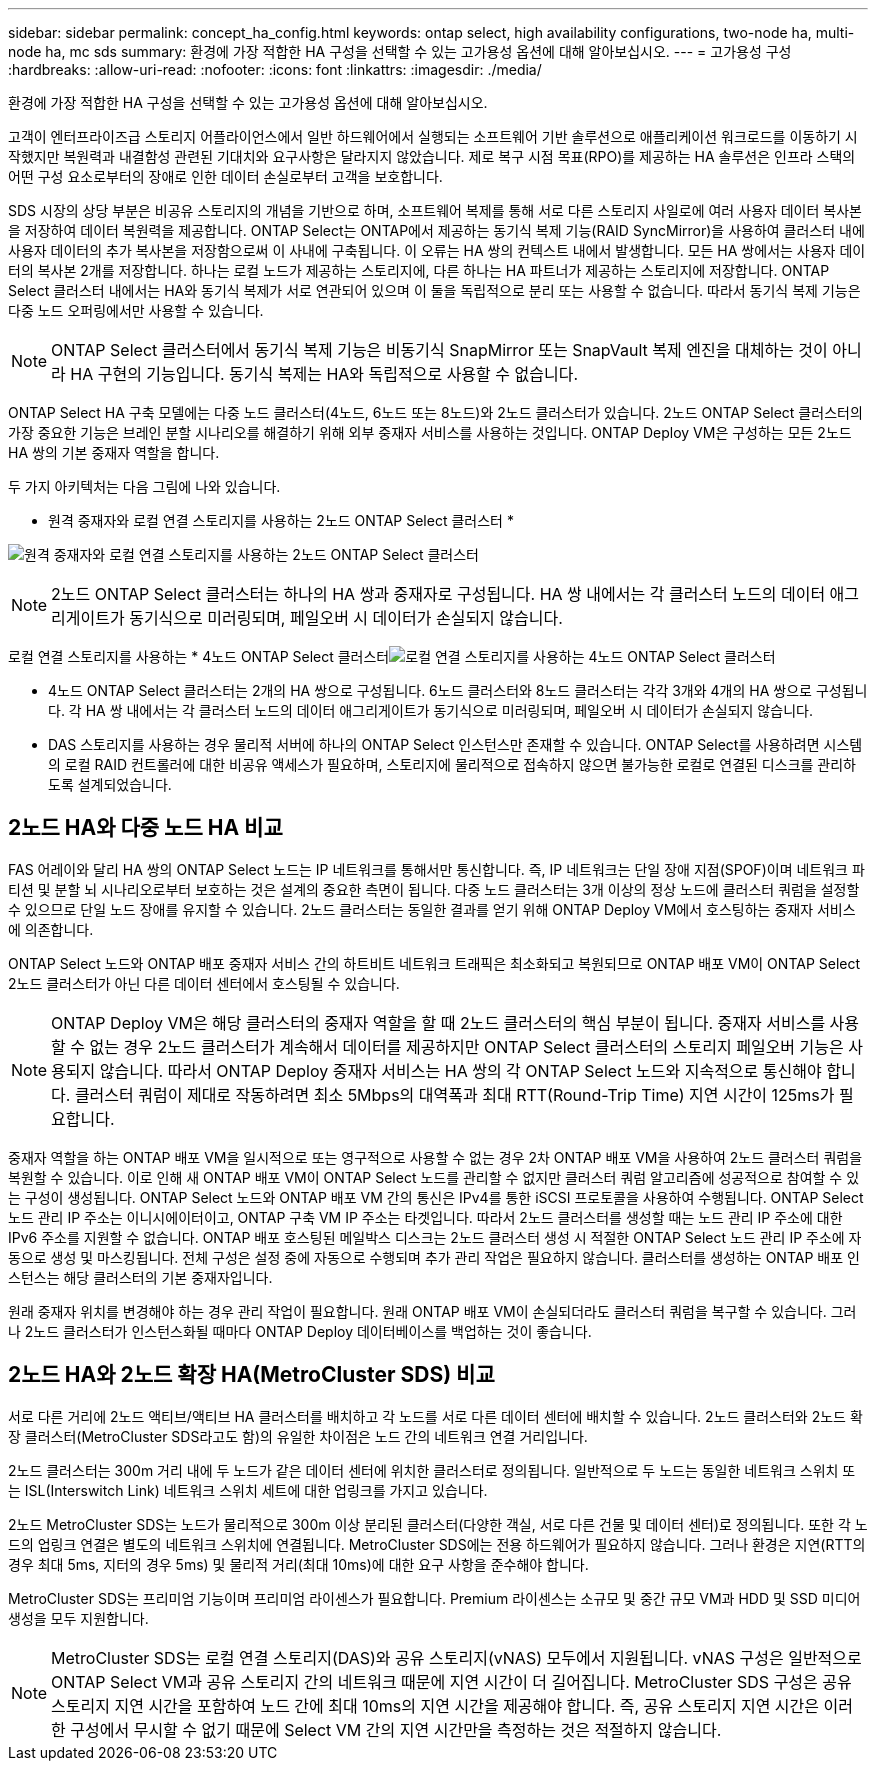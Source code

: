 ---
sidebar: sidebar 
permalink: concept_ha_config.html 
keywords: ontap select, high availability configurations, two-node ha, multi-node ha, mc sds 
summary: 환경에 가장 적합한 HA 구성을 선택할 수 있는 고가용성 옵션에 대해 알아보십시오. 
---
= 고가용성 구성
:hardbreaks:
:allow-uri-read: 
:nofooter: 
:icons: font
:linkattrs: 
:imagesdir: ./media/


[role="lead"]
환경에 가장 적합한 HA 구성을 선택할 수 있는 고가용성 옵션에 대해 알아보십시오.

고객이 엔터프라이즈급 스토리지 어플라이언스에서 일반 하드웨어에서 실행되는 소프트웨어 기반 솔루션으로 애플리케이션 워크로드를 이동하기 시작했지만 복원력과 내결함성 관련된 기대치와 요구사항은 달라지지 않았습니다. 제로 복구 시점 목표(RPO)를 제공하는 HA 솔루션은 인프라 스택의 어떤 구성 요소로부터의 장애로 인한 데이터 손실로부터 고객을 보호합니다.

SDS 시장의 상당 부분은 비공유 스토리지의 개념을 기반으로 하며, 소프트웨어 복제를 통해 서로 다른 스토리지 사일로에 여러 사용자 데이터 복사본을 저장하여 데이터 복원력을 제공합니다. ONTAP Select는 ONTAP에서 제공하는 동기식 복제 기능(RAID SyncMirror)을 사용하여 클러스터 내에 사용자 데이터의 추가 복사본을 저장함으로써 이 사내에 구축됩니다. 이 오류는 HA 쌍의 컨텍스트 내에서 발생합니다. 모든 HA 쌍에서는 사용자 데이터의 복사본 2개를 저장합니다. 하나는 로컬 노드가 제공하는 스토리지에, 다른 하나는 HA 파트너가 제공하는 스토리지에 저장합니다. ONTAP Select 클러스터 내에서는 HA와 동기식 복제가 서로 연관되어 있으며 이 둘을 독립적으로 분리 또는 사용할 수 없습니다. 따라서 동기식 복제 기능은 다중 노드 오퍼링에서만 사용할 수 있습니다.


NOTE: ONTAP Select 클러스터에서 동기식 복제 기능은 비동기식 SnapMirror 또는 SnapVault 복제 엔진을 대체하는 것이 아니라 HA 구현의 기능입니다. 동기식 복제는 HA와 독립적으로 사용할 수 없습니다.

ONTAP Select HA 구축 모델에는 다중 노드 클러스터(4노드, 6노드 또는 8노드)와 2노드 클러스터가 있습니다. 2노드 ONTAP Select 클러스터의 가장 중요한 기능은 브레인 분할 시나리오를 해결하기 위해 외부 중재자 서비스를 사용하는 것입니다. ONTAP Deploy VM은 구성하는 모든 2노드 HA 쌍의 기본 중재자 역할을 합니다.

두 가지 아키텍처는 다음 그림에 나와 있습니다.

* 원격 중재자와 로컬 연결 스토리지를 사용하는 2노드 ONTAP Select 클러스터 *

image:DDHA_01.jpg["원격 중재자와 로컬 연결 스토리지를 사용하는 2노드 ONTAP Select 클러스터"]


NOTE: 2노드 ONTAP Select 클러스터는 하나의 HA 쌍과 중재자로 구성됩니다. HA 쌍 내에서는 각 클러스터 노드의 데이터 애그리게이트가 동기식으로 미러링되며, 페일오버 시 데이터가 손실되지 않습니다.

로컬 연결 스토리지를 사용하는 * 4노드 ONTAP Select 클러스터image:DDHA_02.jpg["로컬 연결 스토리지를 사용하는 4노드 ONTAP Select 클러스터"]

* 4노드 ONTAP Select 클러스터는 2개의 HA 쌍으로 구성됩니다. 6노드 클러스터와 8노드 클러스터는 각각 3개와 4개의 HA 쌍으로 구성됩니다. 각 HA 쌍 내에서는 각 클러스터 노드의 데이터 애그리게이트가 동기식으로 미러링되며, 페일오버 시 데이터가 손실되지 않습니다.
* DAS 스토리지를 사용하는 경우 물리적 서버에 하나의 ONTAP Select 인스턴스만 존재할 수 있습니다. ONTAP Select를 사용하려면 시스템의 로컬 RAID 컨트롤러에 대한 비공유 액세스가 필요하며, 스토리지에 물리적으로 접속하지 않으면 불가능한 로컬로 연결된 디스크를 관리하도록 설계되었습니다.




== 2노드 HA와 다중 노드 HA 비교

FAS 어레이와 달리 HA 쌍의 ONTAP Select 노드는 IP 네트워크를 통해서만 통신합니다. 즉, IP 네트워크는 단일 장애 지점(SPOF)이며 네트워크 파티션 및 분할 뇌 시나리오로부터 보호하는 것은 설계의 중요한 측면이 됩니다. 다중 노드 클러스터는 3개 이상의 정상 노드에 클러스터 쿼럼을 설정할 수 있으므로 단일 노드 장애를 유지할 수 있습니다. 2노드 클러스터는 동일한 결과를 얻기 위해 ONTAP Deploy VM에서 호스팅하는 중재자 서비스에 의존합니다.

ONTAP Select 노드와 ONTAP 배포 중재자 서비스 간의 하트비트 네트워크 트래픽은 최소화되고 복원되므로 ONTAP 배포 VM이 ONTAP Select 2노드 클러스터가 아닌 다른 데이터 센터에서 호스팅될 수 있습니다.


NOTE: ONTAP Deploy VM은 해당 클러스터의 중재자 역할을 할 때 2노드 클러스터의 핵심 부분이 됩니다. 중재자 서비스를 사용할 수 없는 경우 2노드 클러스터가 계속해서 데이터를 제공하지만 ONTAP Select 클러스터의 스토리지 페일오버 기능은 사용되지 않습니다. 따라서 ONTAP Deploy 중재자 서비스는 HA 쌍의 각 ONTAP Select 노드와 지속적으로 통신해야 합니다. 클러스터 쿼럼이 제대로 작동하려면 최소 5Mbps의 대역폭과 최대 RTT(Round-Trip Time) 지연 시간이 125ms가 필요합니다.

중재자 역할을 하는 ONTAP 배포 VM을 일시적으로 또는 영구적으로 사용할 수 없는 경우 2차 ONTAP 배포 VM을 사용하여 2노드 클러스터 쿼럼을 복원할 수 있습니다. 이로 인해 새 ONTAP 배포 VM이 ONTAP Select 노드를 관리할 수 없지만 클러스터 쿼럼 알고리즘에 성공적으로 참여할 수 있는 구성이 생성됩니다. ONTAP Select 노드와 ONTAP 배포 VM 간의 통신은 IPv4를 통한 iSCSI 프로토콜을 사용하여 수행됩니다. ONTAP Select 노드 관리 IP 주소는 이니시에이터이고, ONTAP 구축 VM IP 주소는 타겟입니다. 따라서 2노드 클러스터를 생성할 때는 노드 관리 IP 주소에 대한 IPv6 주소를 지원할 수 없습니다. ONTAP 배포 호스팅된 메일박스 디스크는 2노드 클러스터 생성 시 적절한 ONTAP Select 노드 관리 IP 주소에 자동으로 생성 및 마스킹됩니다. 전체 구성은 설정 중에 자동으로 수행되며 추가 관리 작업은 필요하지 않습니다. 클러스터를 생성하는 ONTAP 배포 인스턴스는 해당 클러스터의 기본 중재자입니다.

원래 중재자 위치를 변경해야 하는 경우 관리 작업이 필요합니다. 원래 ONTAP 배포 VM이 손실되더라도 클러스터 쿼럼을 복구할 수 있습니다. 그러나 2노드 클러스터가 인스턴스화될 때마다 ONTAP Deploy 데이터베이스를 백업하는 것이 좋습니다.



== 2노드 HA와 2노드 확장 HA(MetroCluster SDS) 비교

서로 다른 거리에 2노드 액티브/액티브 HA 클러스터를 배치하고 각 노드를 서로 다른 데이터 센터에 배치할 수 있습니다. 2노드 클러스터와 2노드 확장 클러스터(MetroCluster SDS라고도 함)의 유일한 차이점은 노드 간의 네트워크 연결 거리입니다.

2노드 클러스터는 300m 거리 내에 두 노드가 같은 데이터 센터에 위치한 클러스터로 정의됩니다. 일반적으로 두 노드는 동일한 네트워크 스위치 또는 ISL(Interswitch Link) 네트워크 스위치 세트에 대한 업링크를 가지고 있습니다.

2노드 MetroCluster SDS는 노드가 물리적으로 300m 이상 분리된 클러스터(다양한 객실, 서로 다른 건물 및 데이터 센터)로 정의됩니다. 또한 각 노드의 업링크 연결은 별도의 네트워크 스위치에 연결됩니다. MetroCluster SDS에는 전용 하드웨어가 필요하지 않습니다. 그러나 환경은 지연(RTT의 경우 최대 5ms, 지터의 경우 5ms) 및 물리적 거리(최대 10ms)에 대한 요구 사항을 준수해야 합니다.

MetroCluster SDS는 프리미엄 기능이며 프리미엄 라이센스가 필요합니다. Premium 라이센스는 소규모 및 중간 규모 VM과 HDD 및 SSD 미디어 생성을 모두 지원합니다.


NOTE: MetroCluster SDS는 로컬 연결 스토리지(DAS)와 공유 스토리지(vNAS) 모두에서 지원됩니다. vNAS 구성은 일반적으로 ONTAP Select VM과 공유 스토리지 간의 네트워크 때문에 지연 시간이 더 길어집니다. MetroCluster SDS 구성은 공유 스토리지 지연 시간을 포함하여 노드 간에 최대 10ms의 지연 시간을 제공해야 합니다. 즉, 공유 스토리지 지연 시간은 이러한 구성에서 무시할 수 없기 때문에 Select VM 간의 지연 시간만을 측정하는 것은 적절하지 않습니다.
